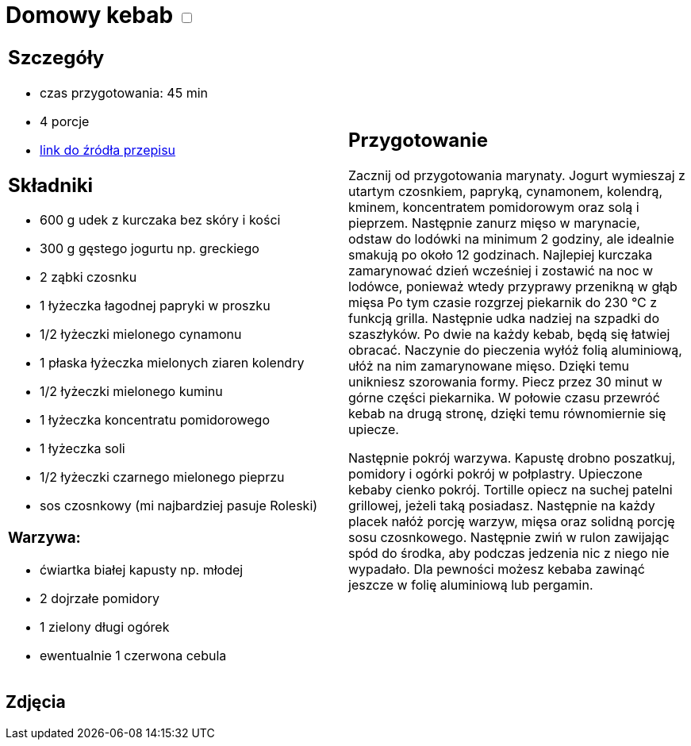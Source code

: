 = Domowy kebab +++ <label class="switch"><input data-status="off" type="checkbox"><span class="slider round"></span></label>+++

[cols=".<a,.<a"]
[frame=none]
[grid=none]
|===
|
== Szczegóły
* czas przygotowania: 45 min
* 4 porcje
* https://kuron.com.pl/artykuly/przepisy/dania-glowne/domowy-kebab[link do źródła przepisu]

== Składniki
* 600 g udek z kurczaka bez skóry i kości
* 300 g gęstego jogurtu np. greckiego
* 2 ząbki czosnku
* 1 łyżeczka łagodnej papryki w proszku
* 1/2 łyżeczki mielonego cynamonu
* 1 płaska łyżeczka mielonych ziaren kolendry
* 1/2 łyżeczki mielonego kuminu
* 1 łyżeczka koncentratu pomidorowego
* 1 łyżeczka soli
* 1/2 łyżeczki czarnego mielonego pieprzu
* sos czosnkowy (mi najbardziej pasuje Roleski)

=== Warzywa:

* ćwiartka białej kapusty np. młodej
* 2 dojrzałe pomidory
* 1 zielony długi ogórek
* ewentualnie 1 czerwona cebula

|
== Przygotowanie
Zacznij od przygotowania marynaty. Jogurt wymieszaj z utartym czosnkiem, papryką, cynamonem, kolendrą, kminem, koncentratem pomidorowym oraz solą i pieprzem. Następnie zanurz mięso w marynacie, odstaw do lodówki na minimum 2 godziny, ale idealnie smakują po około 12 godzinach. Najlepiej kurczaka zamarynować dzień wcześniej i zostawić na noc w lodówce, ponieważ wtedy przyprawy przenikną w głąb mięsa Po tym czasie rozgrzej piekarnik do 230 °C z funkcją grilla. Następnie udka nadziej na szpadki do szaszłyków. Po dwie na każdy kebab, będą się łatwiej obracać. Naczynie do pieczenia wyłóż folią aluminiową, ułóż na nim zamarynowane mięso. Dzięki temu unikniesz szorowania formy. Piecz przez 30 minut w górne części piekarnika. W połowie czasu przewróć kebab na drugą stronę, dzięki temu równomiernie się upiecze.

Następnie pokrój warzywa. Kapustę drobno poszatkuj, pomidory i ogórki pokrój w połplastry. Upieczone kebaby cienko pokrój. Tortille opiecz na suchej patelni grillowej, jeżeli taką posiadasz. Następnie na każdy placek nałóż porcję warzyw, mięsa oraz solidną porcję sosu czosnkowego. Następnie zwiń w rulon zawijając spód do środka, aby podczas jedzenia nic z niego nie wypadało. Dla pewności możesz kebaba zawinąć jeszcze w folię aluminiową lub pergamin.

|===

[.text-center]
== Zdjęcia
